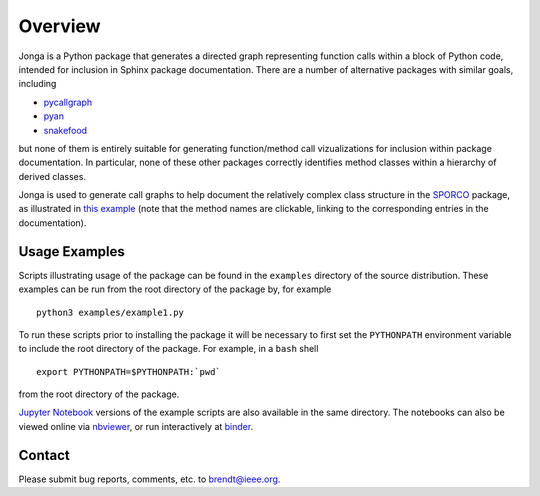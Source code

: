 Overview
========

Jonga is a Python package that generates a directed graph representing
function calls within a block of Python code, intended for inclusion
in Sphinx package documentation. There are a number of
alternative packages with similar goals, including

* `pycallgraph <https://github.com/gak/pycallgraph>`_
* `pyan <https://github.com/davidfraser/pyan>`_
* `snakefood <https://bitbucket.org/blais/snakefood/src>`_

but none of them is entirely suitable for generating function/method call
vizualizations for inclusion within package documentation. In
particular, none of these other packages correctly identifies method
classes within a hierarchy of derived classes.

Jonga is used to generate call graphs to help document the relatively complex class structure in the `SPORCO <http://sporco.readthedocs.io/en/latest/>`_ package, as illustrated in `this example <http://sporco.readthedocs.io/en/latest/_static/jonga/cbpdndl_solve.svg>`_ (note that the method names are clickable, linking to the corresponding entries in the documentation).



Usage Examples
--------------

Scripts illustrating usage of the package can be found in the
``examples`` directory of the source distribution. These examples can
be run from the root directory of the package by, for example

::

   python3 examples/example1.py


To run these scripts prior to installing the package it will be
necessary to first set the ``PYTHONPATH`` environment variable to
include the root directory of the package. For example, in a ``bash``
shell

::

   export PYTHONPATH=$PYTHONPATH:`pwd`


from the root directory of the package.


`Jupyter Notebook <http://jupyter.org/>`_ versions of the example scripts are also available in the same directory. The notebooks can also be viewed online via `nbviewer <https://nbviewer.jupyter.org/github/bwohlberg/jonga/blob/master/index.ipynb>`_, or run interactively at `binder <https://mybinder.org/v2/gh/bwohlberg/jonga/master?filepath=index.ipynb>`_.


Contact
-------

Please submit bug reports, comments, etc. to brendt@ieee.org.



